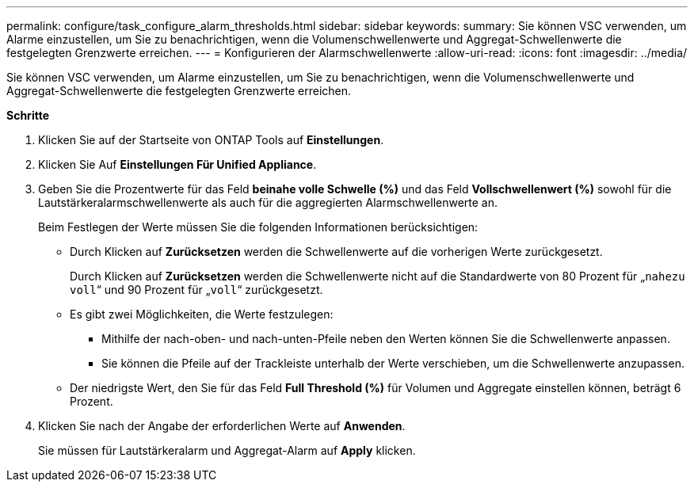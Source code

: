 ---
permalink: configure/task_configure_alarm_thresholds.html 
sidebar: sidebar 
keywords:  
summary: Sie können VSC verwenden, um Alarme einzustellen, um Sie zu benachrichtigen, wenn die Volumenschwellenwerte und Aggregat-Schwellenwerte die festgelegten Grenzwerte erreichen. 
---
= Konfigurieren der Alarmschwellenwerte
:allow-uri-read: 
:icons: font
:imagesdir: ../media/


[role="lead"]
Sie können VSC verwenden, um Alarme einzustellen, um Sie zu benachrichtigen, wenn die Volumenschwellenwerte und Aggregat-Schwellenwerte die festgelegten Grenzwerte erreichen.

*Schritte*

. Klicken Sie auf der Startseite von ONTAP Tools auf *Einstellungen*.
. Klicken Sie Auf *Einstellungen Für Unified Appliance*.
. Geben Sie die Prozentwerte für das Feld *beinahe volle Schwelle (%)* und das Feld *Vollschwellenwert (%)* sowohl für die Lautstärkeralarmschwellenwerte als auch für die aggregierten Alarmschwellenwerte an.
+
Beim Festlegen der Werte müssen Sie die folgenden Informationen berücksichtigen:

+
** Durch Klicken auf *Zurücksetzen* werden die Schwellenwerte auf die vorherigen Werte zurückgesetzt.
+
Durch Klicken auf *Zurücksetzen* werden die Schwellenwerte nicht auf die Standardwerte von 80 Prozent für „`nahezu voll`“ und 90 Prozent für „`voll`“ zurückgesetzt.

** Es gibt zwei Möglichkeiten, die Werte festzulegen:
+
*** Mithilfe der nach-oben- und nach-unten-Pfeile neben den Werten können Sie die Schwellenwerte anpassen.
*** Sie können die Pfeile auf der Trackleiste unterhalb der Werte verschieben, um die Schwellenwerte anzupassen.


** Der niedrigste Wert, den Sie für das Feld *Full Threshold (%)* für Volumen und Aggregate einstellen können, beträgt 6 Prozent.


. Klicken Sie nach der Angabe der erforderlichen Werte auf *Anwenden*.
+
Sie müssen für Lautstärkeralarm und Aggregat-Alarm auf *Apply* klicken.


